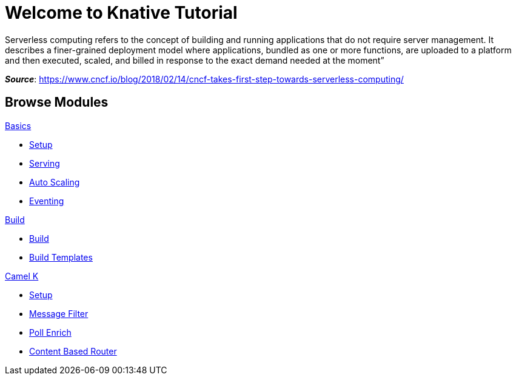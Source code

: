 = Welcome to Knative Tutorial
:page-layout: home
:!sectids:

Serverless computing refers to the concept of building and running applications that do not require server management. It describes a finer-grained deployment model where applications, bundled as one or more functions, are uploaded to a platform and then executed, scaled, and billed in response to the exact demand needed at the moment”

[.text-right]
__**Source**__:  https://www.cncf.io/blog/2018/02/14/cncf-takes-first-step-towards-serverless-computing/ 

[.tiles.browse]
== Browse Modules

[.tile]
.xref:knative-tutorial-basics:ROOT:index.adoc[Basics]
* xref:knative-tutorial-basics:ROOT:01-setup.adoc[Setup]
* xref:knative-tutorial-basics:ROOT:02-basic-fundas.adoc[Serving]
* xref:knative-tutorial-basics:ROOT:04-scaling.adoc[Auto Scaling]
* xref:knative-tutorial-basics:ROOT:05-eventing/eventing.adoc[Eventing]

[.tile]
.xref:knative-tutorial-build:ROOT:index.adoc[Build]
* xref:knative-tutorial-build:ROOT:build.adoc[Build]
* xref:knative-tutorial-build:ROOT:build-templates.adoc[Build Templates]

[.tile]
.xref:knative-tutorial-camelk:ROOT:index.adoc[Camel K]
* xref:knative-tutorial-camelk:ROOT:setup.adoc[Setup]
* xref:knative-tutorial-camelk:ROOT:getting-started.adoc[Message Filter]
* xref:knative-tutorial-camelk:ROOT:poll-enrich.adoc[Poll Enrich]
*  xref:knative-tutorial-camelk:ROOT:content-based-router.adoc[Content Based Router]
